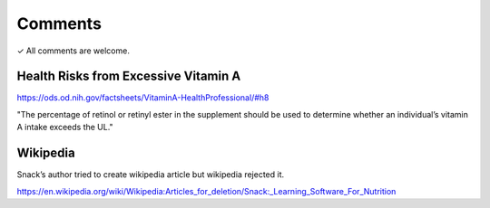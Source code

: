 Comments
========

✓ All comments are welcome.


Health Risks from Excessive Vitamin A
-------------------------------------

https://ods.od.nih.gov/factsheets/VitaminA-HealthProfessional/#h8

"The percentage of retinol or retinyl ester in the supplement should be used to determine whether an individual’s vitamin A intake exceeds the UL."

Wikipedia
---------

Snack’s author tried to create wikipedia article but wikipedia rejected it.

https://en.wikipedia.org/wiki/Wikipedia:Articles_for_deletion/Snack:_Learning_Software_For_Nutrition
